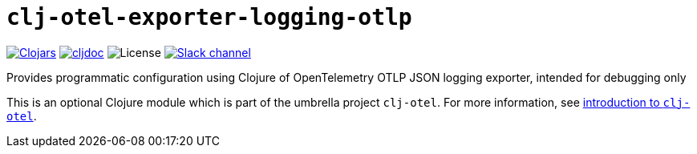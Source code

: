 = `clj-otel-exporter-logging-otlp`

image:https://img.shields.io/clojars/v/org.clojars.middleware-dev/clj-otel-exporter-logging-otlp?logo=clojure&logoColor=white[Clojars,link=https://clojars.org/org.clojars.middleware-dev/clj-otel-exporter-logging-otlp]
ifndef::env-cljdoc[]
image:https://cljdoc.org/badge/org.clojars.middleware-dev/clj-otel-exporter-logging-otlp[cljdoc,link=https://cljdoc.org/d/org.clojars.middleware-dev/clj-otel-exporter-logging-otlp]
endif::[]
image:https://img.shields.io/github/license/steffan-westcott/clj-otel[License]
image:https://img.shields.io/badge/clojurians-clj--otel-blue.svg?logo=slack[Slack channel,link=https://clojurians.slack.com/messages/clj-otel]

Provides programmatic configuration using Clojure of OpenTelemetry OTLP JSON logging exporter, intended for debugging only

This is an optional Clojure module which is part of the umbrella project `clj-otel`.
For more information, see
ifdef::env-cljdoc[]
https://cljdoc.org/d/org.clojars.middleware-dev/clj-otel-api/CURRENT[introduction to `clj-otel`].
endif::[]
ifndef::env-cljdoc[]
xref:../README.adoc[introduction to `clj-otel`].
endif::[]

